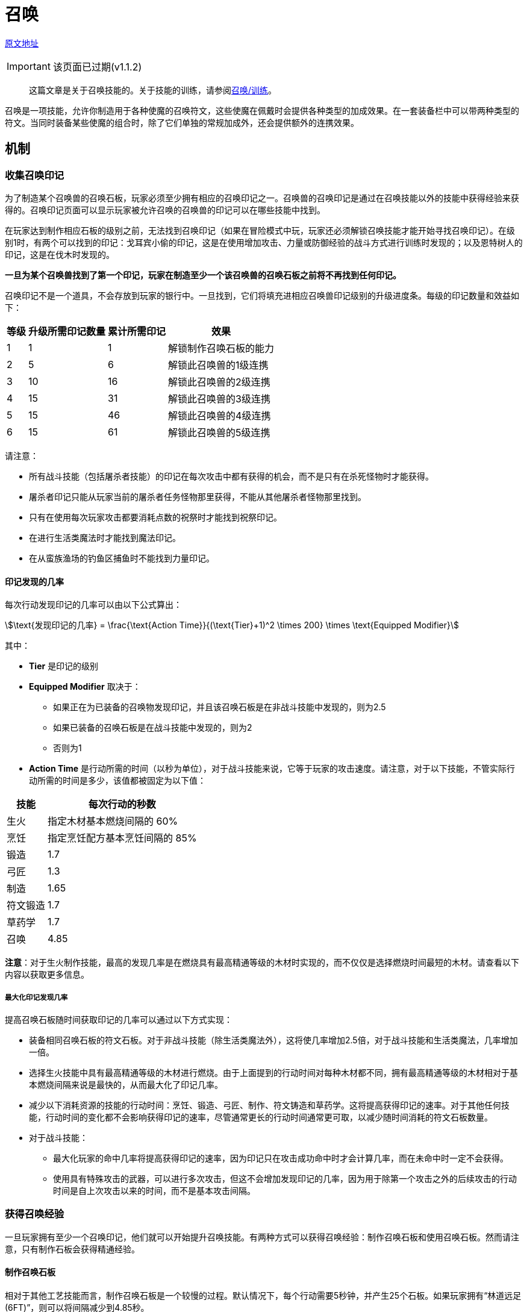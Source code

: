 = 召唤
:stem:

https://wiki.melvoridle.com/w/Summoning[原文地址,window=_blank]

IMPORTANT: 该页面已过期(v1.1.2)

> 这篇文章是关于召唤技能的。关于技能的训练，请参阅xref:../练级/召唤-练级.adoc[召唤/训练]。

召唤是一项技能，允许你制造用于各种使魔的召唤符文，这些使魔在佩戴时会提供各种类型的加成效果。在一套装备栏中可以带两种类型的符文。当同时装备某些使魔的组合时，除了它们单独的常规加成外，还会提供额外的连携效果。

== 机制

[[收集召唤印记]]
===	收集召唤印记

为了制造某个召唤兽的召唤石板，玩家必须至少拥有相应的召唤印记之一。召唤兽的召唤印记是通过在召唤技能以外的技能中获得经验来获得的。召唤印记页面可以显示玩家被允许召唤的召唤兽的印记可以在哪些技能中找到。

在玩家达到制作相应石板的级别之前，无法找到召唤印记（如果在冒险模式中玩，玩家还必须解锁召唤技能才能开始寻找召唤印记）。在级别1时，有两个可以找到的印记：戈耳宾小偷的印记，这是在使用增加攻击、力量或防御经验的战斗方式进行训练时发现的；以及恩特树人的印记，这是在伐木时发现的。

*一旦为某个召唤兽找到了第一个印记，玩家在制造至少一个该召唤兽的召唤石板之前将不再找到任何印记。*

召唤印记不是一个道具，不会存放到玩家的银行中。一旦找到，它们将填充进相应召唤兽印记级别的升级进度条。每级的印记数量和效益如下：

[[action-time-table]]
[%autowidth]
|===
|等级 |升级所需印记数量 |累计所需印记 |效果

|1
|1
|1
|解锁制作召唤石板的能力

|2
|5
|6
|解锁此召唤兽的1级连携

|3
|10
|16
|解锁此召唤兽的2级连携

|4
|15
|31
|解锁此召唤兽的3级连携

|5
|15
|46
|解锁此召唤兽的4级连携

|6
|15
|61
|解锁此召唤兽的5级连携
|===

请注意：

* 所有战斗技能（包括屠杀者技能）的印记在每次攻击中都有获得的机会，而不是只有在杀死怪物时才能获得。
* 屠杀者印记只能从玩家当前的屠杀者任务怪物那里获得，不能从其他屠杀者怪物那里找到。
* 只有在使用每次玩家攻击都要消耗点数的祝祭时才能找到祝祭印记。
* 在进行生活类魔法时才能找到魔法印记。
* 在从蛮族渔场的钓鱼区捕鱼时不能找到力量印记。

==== 印记发现的几率

每次行动发现印记的几率可以由以下公式算出：

[stem]
++++
\text{发现印记的几率} = \frac{\text{Action Time}}{(\text{Tier}+1)^2 \times 200} \times \text{Equipped Modifier}
++++

其中：

* *Tier* 是印记的级别
* *Equipped Modifier* 取决于：
** 如果正在为已装备的召唤物发现印记，并且该召唤石板是在非战斗技能中发现的，则为2.5
** 如果已装备的召唤石板是在战斗技能中发现的，则为2
** 否则为1
* *Action Time* 是行动所需的时间（以秒为单位），对于战斗技能来说，它等于玩家的攻击速度。请注意，对于以下技能，不管实际行动所需的时间是多少，该值都被固定为以下值：

[%autowidth]
|===
|技能 |每次行动的秒数

|生火
|指定木材基本燃烧间隔的 60%

|烹饪
|指定烹饪配方基本烹饪间隔的 85%

|锻造
|1.7

|弓匠
|1.3

|制造
|1.65

|符文锻造
|1.7

|草药学
|1.7

|召唤
|4.85
|===

*注意*：对于生火制作技能，最高的发现几率是在燃烧具有最高精通等级的木材时实现的，而不仅仅是选择燃烧时间最短的木材。请查看以下内容以获取更多信息。

===== 最大化印记发现几率

提高召唤石板随时间获取印记的几率可以通过以下方式实现：

* 装备相同召唤石板的符文石板。对于非战斗技能（除生活类魔法外），这将使几率增加2.5倍，对于战斗技能和生活类魔法，几率增加一倍。
* 选择生火技能中具有最高精通等级的木材进行燃烧。由于上面提到的行动时间对每种木材都不同，拥有最高精通等级的木材相对于基本燃烧间隔来说是最快的，从而最大化了印记几率。
* 减少以下消耗资源的技能的行动时间：烹饪、锻造、弓匠、制作、符文铸造和草药学。这将提高获得印记的速率。对于其他任何技能，行动时间的变化都不会影响获得印记的速率，尽管通常更长的行动时间通常更可取，以减少随时间消耗的符文石板数量。
* 对于战斗技能：
** 最大化玩家的命中几率将提高获得印记的速率，因为印记只在攻击成功命中时才会计算几率，而在未命中时一定不会获得。
** 使用具有特殊攻击的武器，可以进行多次攻击，但这不会增加发现印记的几率，因为用于除第一个攻击之外的后续攻击的行动时间是自上次攻击以来的时间，而不是基本攻击间隔。

===	获得召唤经验

一旦玩家拥有至少一个召唤印记，他们就可以开始提升召唤技能。有两种方式可以获得召唤经验：制作召唤石板和使用召唤石板。然而请注意，只有制作石板会获得精通经验。

==== 制作召唤石板

相对于其他工艺技能而言，制作召唤石板是一个较慢的过程。默认情况下，每个行动需要5秒钟，并产生25个石板。如果玩家拥有“林道远足(6FT)”，则可以将间隔减少到4.85秒。

通过一系列方式，可以进一步减少间隔时间，包括使用来自商店以屠杀者硬币购买的死灵法师套装（当装备全套时，提供1秒的间隔缩短），通过“符文匍匐(12RC)”灵巧障碍获得的5%，通过奇米康星座获得的5%，通过至尊召唤技能斗篷获得的10%，通过鹰和狐狸的连携作用获得的10%，通过精英专业支柱获得的3%，以及通过哈罗德获得的2%。当所有奖励都生效时，间隔时间可以减少至1.25秒。

可以通过多种方式增加制作的石板数量，包括”遗迹远足8RT“灵巧障碍、召唤的95%熟练池检查点、召唤技能斗篷、死灵法师套装和死灵法师药水。

无论制作的石板数量多少，每个操作都会获得相同数量的经验点数。获得的基本经验点数等于:

[stem]
++++
\text{获取经验} = 5 + 2 \times \lfloor \text{召唤等级需求} \times 0.2 \rfloor
++++

例如，制作一个猪召唤石板(需要25级召唤等级)可以获得 stem:[5+2 \times \lfloor 25 \times 0.2 \rfloor = 15 \text{点经验}]：

==== 使用召唤石板

一旦创建了召唤石板，就可以通过使用这些召唤石板来更快地获得召唤经验。每次消耗石板的次数时都会获得经验点数。对于非战斗石板，这发生在玩家执行相关技能的动作时。对于战斗石板，这发生在每次召唤石板的攻击条读满后，这需要3秒的时间。此外，邪教徒和女巫召唤石板将在执行每个生活类魔法动作时消耗，比通过战斗快1秒，但不会从石板中获得其他好处。

获得的经验遵循一个公式，该公式基于召唤物的等级和动作所需的时间（以秒为单位）：

[stem]
++++
\text{获取经验} = \frac{\text{行动所需的时间} \times \text{召唤等级需求} \times 10}{\text{召唤等级需求} + 10}
++++

当消耗一个符文石板时，有些技能会使用固定值来表示每个动作的时间，不考虑玩家的加成，类似于精通经验。具体来说，这适用于消耗资源的技能。这些技能及其动作时间 xref:action-time-table[如上面的表格所示]。

例如，如果装备了猪召唤符文石板（需要召唤等级25）进行烹饪，即使玩家的实际烹饪动作时间是默认的3秒，所获得的经验点数将为 stem:[\frac{2.55 \times 25 \times 10}{25 + 10} = 18.21经验]。

当符文石板作为连携作用的一部分使用时，每个使用的符文石板都将获得经验点数。这两个符文石板将使用相同的动作时间，这要么是 xref:action-time-table[表格中列出] 技能的固定值，要么是所有其他技能的实际动作时间。

===	解锁并使用连携效果

_- 主要文章：**连携效果**_

一些召唤石板在同时使用时会产生额外的效果。这些组合效果称为连携效果，可以通过同时达到两者的印记所需等级来解锁。即使两个召唤石板都已装备，连携效果也不会发生，除非已经到达印记所需等级以解锁。

解锁连携效果所需的印记级别等于连携效果中另一个召唤石板的级别加一。例如，要解锁 *哥布林小偷*（1级召唤）和 *牛头人*（2级召唤）之间的连携效果，需要 *哥布林小偷* 印记级别达到3，*牛头人* 印记级别达到2。

在使用已解锁的连携效果时，将使用每个召唤石板的一次次数，并使用此次行动所对应石板的额外一次次数。例如，当使用**恩特树人** + *鼹鼠* 的连携效果（每次伐木动作有2%的几率获得随机宝石）时，每个动作将使用两个**恩特树人**召唤石板和一个**鼹鼠**召唤石板。

每个使用的召唤石板都会获得经验点数，这意味着由于消耗了更多召唤石板，激活连携效果可以更快地获得经验点数。由于获得的经验点数与动作时间成比例，因此可以通过选择最长的动作来最大化每个召唤石板获得的经验点数。

== 召唤印记

印记可以通过执行与印记相关的技能内的任何动作来发现，如下面表格的“发现位置”列所示。有关如何发现印记的更多信息可以在 xref:收集召唤印记[收集召唤印记] 部分中找到。

[%autowidth]
|===
|印记 |召唤等级 |发现位置
|哥布林小偷|1|攻击、力量、防御
|恩特树人|1|伐木
|鼹鼠|5|采矿
|邪教徒|5|魔法
|狼|15|攻击、远程
|章鱼|15|钓鱼
|牛头人|25|力量
|猪|25|烹饪
|乌鸦|35|符文锻造
|半人马|35|远程
|女巫|45|魔法
|小矮妖|45|扒窃
|猴子|55|制造
|独眼巨人|55|屠杀者
|牦牛|65|防御
|火蜥蜴|65|锻造
|乌龟|70|攻击、远程、魔法
|独角兽|80|祝祭
|熊|80|草药学
|恶魔|90|生火
|龙|90|生命值
|雷霆之魂|100|攻击、远程、魔法
|鹰|100|灵巧
|猫头鹰|105|星象学
|海妖|105|力量、远程、魔法
|蜘蛛|110|防御、远程、魔法
|海狸|110|弓匠
|狐狸|115|召唤
|幽灵|115|祝祭
|===

== 召唤石板

[%autowidth]
|===
|名称 |等级 |级别 |效果 |最大伤害 |晶石消耗 |次级材料 |制造经验
|哥布林小偷|1|1|+30成功命中敌人时的金币掉落|21|6红色晶石|各种匕首|5
|恩特树人|1|1|+10%几率通过伐木额外获得+1资源(此效果无法翻倍)||6绿色晶石|各种原木|5
|鼹鼠|5|1|+3%几率通过采矿额外获得+1资源(此效果无法翻倍)||6绿色晶石|各种矿石|7
|邪教徒|5|1|+10%全局闪避几率|40|6红色晶石|16眼球|7
|狼|15|1|+2%生命偷取|59|6红色晶石|各种熟鱼|11
|章鱼|15|1|+3%几率通过钓鱼额外获得+1资源(此效果无法翻倍)||6绿色晶石|各种生鱼|11
|牛头人|25|2|+3%近战最大伤害,+3%近战精准|78|8红色晶石,6蓝色晶石|各种战斧|15
|猪|25|2|+10%几率留存烹饪资源||8绿色晶石,6银色晶石|各种熟鱼|15
|乌鸦|35|2|+2符文锻造时获得额外同类型符文||8绿色晶石,6银色晶石|各种符文|19
|半人马|35|2|+3%远程精准,+3%远程最大伤害|97|8红色晶石,6蓝色晶石|各种弓|19
|女巫|45|2|+3%魔法精准,+3%魔法最大伤害|116|8红色晶石,6蓝色晶石|各种符文|23
|小矮妖|45|2|+50扒窃获得的金币||8绿色晶石,6银色晶石|1000金币|23
|猴子|55|3|+10%几率通过制造获得双倍掉落||10绿色晶石,8银色晶石,6黑色晶石|各种首饰|27
|独眼巨人|55|3|+10%屠杀者硬币|135|10红色晶石,8蓝色晶石,6金色晶石|1000屠杀者硬币|27
|牦牛|65|3|+1%伤害减免|154|10红色晶石,8蓝色晶石,6金色晶石|各种盾|31
|火蜥蜴|65|3|+5%几率留存锻造资源||10绿色晶石,8银色晶石,6黑色晶石|各种矿锭|31
|乌龟|70|1|+50%召唤使魔对屏障的额外伤害|160|14红色晶石,6蓝色晶石|各种屏障宝石|33
|独角兽|80|3|+50%生命值再生|173|10红色晶石,8蓝色晶石,6金色晶石|22神圣灰烬|37
|熊|80|3|+5%几率留存草药学资源||10绿色晶石,8银色晶石,6黑色晶石|各种草药|37
|恶魔|90|3|-5%生火间隔||10绿色晶石,8银色晶石,6黑色晶石|各种宝石|41
|龙|90|3|+10%几率攻击时附加燃烧状态|192|10红色晶石,8蓝色晶石,6金色晶石|5龙骨|41
|雷霆之魂|100|4|+5%几率在攻击时造成1回合的眩晕效果(每回合1次)|202|12红色晶石,10蓝色晶石,8金色晶石|40雷霆符文|45
|鹰|100|4|-5%灵巧间隔||12绿色晶石,10银色晶石,8黑色晶石|50羽毛|45
|猫头鹰|105|4|-5%星象学间隔||12绿色晶石,10银色晶石,8黑色晶石|50星尘**或**1黄金星尘|47
|海妖|105|4|+5%几率在攻击时造成1回合的沉睡效果(每回合1次)|207|12红色晶石,10蓝色晶石,8金色晶石|各种99级以上的生鱼|47
|蜘蛛|110|5|+5%几率在攻击时造成15%的减速效果持续2个攻击(每回合1次) +
+5%几率在进行攻击时施加中毒效果|212|14红色晶石,12蓝色晶石,10金色晶石|20蜘蛛女王卵|49
|海狸|110|5|+5%几率通过锻造获得双倍掉落||14绿色晶石,10银色晶石,8黑色晶石|各种标枪|49
|狐狸|115|5|+5召唤最大伤害,-5%召唤间隔||14绿色晶石,10银色晶石,8黑色晶石|各种晶石|51
|幽灵|115|5|-5%敌人伤害减免|217|14红色晶石,12蓝色晶石,10金色晶石|1虚无质|51
|===

== 连携效果

[%autowidth]
|===
|使魔1 |使魔2 |效果 |需求
|乌龟|半人马|+60使用远程攻击时使魔对屏障的伤害|70级召唤,3级乌龟印记,2级半人马印记
|乌龟|独眼巨人|+30%屠杀者任务时使魔对屏障的伤害|70级召唤,4级乌龟印记,2级独眼巨人印记
|===

== 精通解锁

===	Item Mastery Unlocks

===	精通池节点

== 技能斗篷

== 宠物

**Tim the Wolf**只能在制作召唤石板时解锁，而不能在使用召唤石板时解锁。

**Mark**的获取方式与其他技能宠物不同，只有当玩家在基础游戏的召唤标记中达到4级标记等级时才会解锁。

[%autowidth]
|===
|名称|效果
|Tim the Wolf|-1在制作石板时的晶石消耗
|Mark|+10%几率留存召唤资源
|===

== 药水

**死灵法师药水**可以用来增加每次制造召唤石板的数量。

[%autowidth]
|===
3+^.^|死灵法师药水
^.^|级别 ^.^|次数 ^.^|效果
|1|15|+1召唤石板制作的基础数量
|2|30|+2召唤石板制作的基础数量
|3|45|+3召唤石板制作的基础数量
|4|60|+4召唤石板制作的基础数量
|===

== 技能加成
